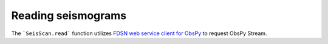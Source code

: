 Reading seismograms
===================

The ```SeisScan.read``` function utilizes `FDSN web service client for ObsPy <https://docs.obspy.org/packages/obspy.clients.fdsn.html>`_ to request ObsPy Stream.
